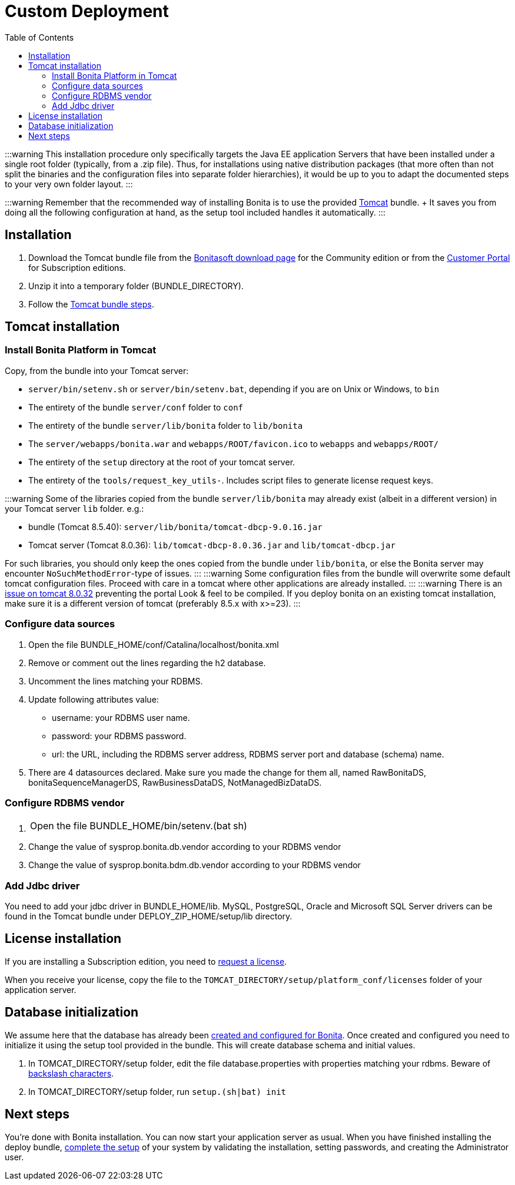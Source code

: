= Custom Deployment
:toc:

:::warning This installation procedure only specifically targets the Java EE application Servers that have been installed under a single root folder (typically, from a .zip file).
Thus, for installations using native distribution packages (that more often than not split the binaries and the configuration files into separate folder hierarchies), it would be up to you to adapt the documented steps to your very own folder layout.
:::

:::warning Remember that the recommended way of installing Bonita is to use the provided xref:tomcat-bundle.adoc[Tomcat] bundle.
+ It saves you from doing all the following configuration at hand, as the setup tool included handles it automatically.
:::

== Installation

. Download the Tomcat bundle file from the http://www.bonitasoft.com/downloads-v2[Bonitasoft download page] for the Community edition  or from the https://customer.bonitasoft.com/download/request[Customer Portal] for Subscription editions.
. Unzip it into a temporary folder (BUNDLE_DIRECTORY).
. Follow the <<tomcat-installation,Tomcat bundle steps>>.

+++<a id="tomcat-installation">++++++</a>+++

== Tomcat installation

=== Install Bonita Platform in Tomcat

Copy, from the bundle into your Tomcat server:

* `server/bin/setenv.sh` or `server/bin/setenv.bat`, depending if you are on Unix or Windows, to `bin`
* The entirety of the bundle `server/conf` folder to `conf`
* The entirety of the bundle `server/lib/bonita` folder to `lib/bonita`
* The `server/webapps/bonita.war` and `webapps/ROOT/favicon.ico` to `webapps` and `webapps/ROOT/`
* The entirety of the `setup` directory at the root of your tomcat server.
* The entirety of the `tools/request_key_utils-`.
Includes script files to generate license request keys.

:::warning Some of the libraries copied from the bundle `server/lib/bonita` may already exist (albeit in a different version) in your Tomcat server `lib` folder.
e.g.:

* bundle (Tomcat 8.5.40): `server/lib/bonita/tomcat-dbcp-9.0.16.jar`
* Tomcat server (Tomcat 8.0.36): `lib/tomcat-dbcp-8.0.36.jar` and `lib/tomcat-dbcp.jar`

For such libraries, you should only keep the ones copied from the bundle under `lib/bonita`, or else the Bonita server may encounter `NoSuchMethodError`-type of issues.
::: :::warning Some configuration files from the bundle will overwrite some default tomcat configuration files.
Proceed with care in a tomcat where other applications are already installed.
::: :::warning There is an https://bz.apache.org/bugzilla/show_bug.cgi?id=58999[issue on tomcat 8.0.32] preventing the portal Look & feel to be compiled.
If you deploy bonita on an existing tomcat installation, make sure it is a different version of tomcat (preferably 8.5.x with x>=23).
:::

=== Configure data sources

. Open the file BUNDLE_HOME/conf/Catalina/localhost/bonita.xml
. Remove or comment out the lines regarding the h2 database.
. Uncomment the lines matching your RDBMS.
. Update following attributes value:
 ** username: your RDBMS user name.
 ** password: your RDBMS password.
 ** url: the URL, including the RDBMS server address, RDBMS server port and database (schema) name.
. There are 4 datasources declared.
Make sure you made the change for them all, named RawBonitaDS, bonitaSequenceManagerDS, RawBusinessDataDS, NotManagedBizDataDS.

=== Configure RDBMS vendor

. {blank}
+
[cols=2*]
|===
| Open the file BUNDLE_HOME/bin/setenv.(bat
| sh)
|===

. Change the value of sysprop.bonita.db.vendor according to your RDBMS vendor
. Change the value of sysprop.bonita.bdm.db.vendor according to your RDBMS vendor

=== Add Jdbc driver

You need to add your jdbc driver in BUNDLE_HOME/lib.
MySQL, PostgreSQL, Oracle and Microsoft SQL Server drivers can be found in the Tomcat bundle under DEPLOY_ZIP_HOME/setup/lib directory.

== License installation

If you are installing a Subscription edition, you need to xref:licenses.adoc[request a license].

When you receive your license, copy the file to the `TOMCAT_DIRECTORY/setup/platform_conf/licenses` folder of your application server.

== Database initialization

We assume here that the database has already been link:database-configuration.md#database_creation[created and configured for Bonita].
Once created and configured you need to initialize it using the setup tool provided in the bundle.
This will create database schema and initial values.

. In TOMCAT_DIRECTORY/setup folder, edit the file database.properties with properties matching your rdbms.
Beware of link:BonitaBPM_platform_setup.md#backslash_support[backslash characters].
. In TOMCAT_DIRECTORY/setup folder, run `setup.(sh|bat) init`

== Next steps

You're done with Bonita installation.
You can now start your application server as usual.
When you have finished installing the deploy bundle, xref:first-steps-after-setup.adoc[complete the setup] of your system by validating the installation, setting passwords, and creating the Administrator user.
